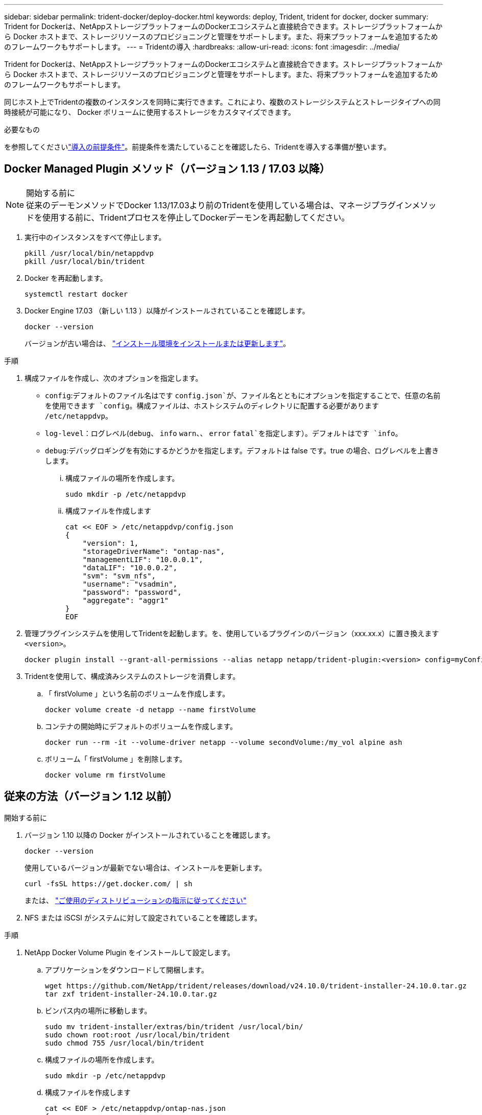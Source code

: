 ---
sidebar: sidebar 
permalink: trident-docker/deploy-docker.html 
keywords: deploy, Trident, trident for docker, docker 
summary: Trident for Dockerは、NetAppストレージプラットフォームのDockerエコシステムと直接統合できます。ストレージプラットフォームから Docker ホストまで、ストレージリソースのプロビジョニングと管理をサポートします。また、将来プラットフォームを追加するためのフレームワークもサポートします。 
---
= Tridentの導入
:hardbreaks:
:allow-uri-read: 
:icons: font
:imagesdir: ../media/


[role="lead"]
Trident for Dockerは、NetAppストレージプラットフォームのDockerエコシステムと直接統合できます。ストレージプラットフォームから Docker ホストまで、ストレージリソースのプロビジョニングと管理をサポートします。また、将来プラットフォームを追加するためのフレームワークもサポートします。

同じホスト上でTridentの複数のインスタンスを同時に実行できます。これにより、複数のストレージシステムとストレージタイプへの同時接続が可能になり、 Docker ボリュームに使用するストレージをカスタマイズできます。

.必要なもの
を参照してくださいlink:prereqs-docker.html["導入の前提条件"]。前提条件を満たしていることを確認したら、Tridentを導入する準備が整います。



== Docker Managed Plugin メソッド（バージョン 1.13 / 17.03 以降）

.開始する前に

NOTE: 従来のデーモンメソッドでDocker 1.13/17.03より前のTridentを使用している場合は、マネージプラグインメソッドを使用する前に、Tridentプロセスを停止してDockerデーモンを再起動してください。

. 実行中のインスタンスをすべて停止します。
+
[listing]
----
pkill /usr/local/bin/netappdvp
pkill /usr/local/bin/trident
----
. Docker を再起動します。
+
[listing]
----
systemctl restart docker
----
. Docker Engine 17.03 （新しい 1.13 ）以降がインストールされていることを確認します。
+
[listing]
----
docker --version
----
+
バージョンが古い場合は、 https://docs.docker.com/engine/install/["インストール環境をインストールまたは更新します"^]。



.手順
. 構成ファイルを作成し、次のオプションを指定します。
+
**  `config`:デフォルトのファイル名はです `config.json`が、ファイル名とともにオプションを指定することで、任意の名前を使用できます `config`。構成ファイルは、ホストシステムのディレクトリに配置する必要があります `/etc/netappdvp`。
** `log-level`：ログレベル(`debug`、 `info` `warn`、、 `error` `fatal`を指定します）。デフォルトはです `info`。
** `debug`:デバッグロギングを有効にするかどうかを指定します。デフォルトは false です。true の場合、ログレベルを上書きします。
+
... 構成ファイルの場所を作成します。
+
[listing]
----
sudo mkdir -p /etc/netappdvp
----
... 構成ファイルを作成します
+
[listing]
----
cat << EOF > /etc/netappdvp/config.json
{
    "version": 1,
    "storageDriverName": "ontap-nas",
    "managementLIF": "10.0.0.1",
    "dataLIF": "10.0.0.2",
    "svm": "svm_nfs",
    "username": "vsadmin",
    "password": "password",
    "aggregate": "aggr1"
}
EOF
----




. 管理プラグインシステムを使用してTridentを起動します。を、使用しているプラグインのバージョン（xxx.xx.x）に置き換えます `<version>`。
+
[listing]
----
docker plugin install --grant-all-permissions --alias netapp netapp/trident-plugin:<version> config=myConfigFile.json
----
. Tridentを使用して、構成済みシステムのストレージを消費します。
+
.. 「 firstVolume 」という名前のボリュームを作成します。
+
[listing]
----
docker volume create -d netapp --name firstVolume
----
.. コンテナの開始時にデフォルトのボリュームを作成します。
+
[listing]
----
docker run --rm -it --volume-driver netapp --volume secondVolume:/my_vol alpine ash
----
.. ボリューム「 firstVolume 」を削除します。
+
[listing]
----
docker volume rm firstVolume
----






== 従来の方法（バージョン 1.12 以前）

.開始する前に
. バージョン 1.10 以降の Docker がインストールされていることを確認します。
+
[listing]
----
docker --version
----
+
使用しているバージョンが最新でない場合は、インストールを更新します。

+
[listing]
----
curl -fsSL https://get.docker.com/ | sh
----
+
または、 https://docs.docker.com/engine/install/["ご使用のディストリビューションの指示に従ってください"^]

. NFS または iSCSI がシステムに対して設定されていることを確認します。


.手順
. NetApp Docker Volume Plugin をインストールして設定します。
+
.. アプリケーションをダウンロードして開梱します。
+
[listing]
----
wget https://github.com/NetApp/trident/releases/download/v24.10.0/trident-installer-24.10.0.tar.gz
tar zxf trident-installer-24.10.0.tar.gz
----
.. ビンパス内の場所に移動します。
+
[listing]
----
sudo mv trident-installer/extras/bin/trident /usr/local/bin/
sudo chown root:root /usr/local/bin/trident
sudo chmod 755 /usr/local/bin/trident
----
.. 構成ファイルの場所を作成します。
+
[listing]
----
sudo mkdir -p /etc/netappdvp
----
.. 構成ファイルを作成します
+
[listing]
----
cat << EOF > /etc/netappdvp/ontap-nas.json
{
    "version": 1,
    "storageDriverName": "ontap-nas",
    "managementLIF": "10.0.0.1",
    "dataLIF": "10.0.0.2",
    "svm": "svm_nfs",
    "username": "vsadmin",
    "password": "password",
    "aggregate": "aggr1"
}
EOF
----


. バイナリを配置して構成ファイルを作成したら、目的の構成ファイルを使用してTridentデーモンを起動します。
+
[listing]
----
sudo trident --config=/etc/netappdvp/ontap-nas.json
----
+

NOTE: 指定されていない場合、ボリュームドライバのデフォルト名は「NetApp」です。

+
デーモンが開始されたら、 Docker CLI インターフェイスを使用してボリュームを作成および管理できます

. ボリュームを作成します。
+
[listing]
----
docker volume create -d netapp --name trident_1
----
. コンテナの開始時に Docker ボリュームをプロビジョニング：
+
[listing]
----
docker run --rm -it --volume-driver netapp --volume trident_2:/my_vol alpine ash
----
. Docker ボリュームを削除します。
+
[listing]
----
docker volume rm trident_1
docker volume rm trident_2
----




== システム起動時にTridentを起動する

systemdベースのシステム用のサンプルユニットファイルは、 `contrib/trident.service.example`Gitリポジトリにあります。RHELでファイルを使用するには、次の手順を実行します。

. ファイルを正しい場所にコピーします。
+
複数のインスタンスを実行している場合は、ユニットファイルに一意の名前を使用してください。

+
[listing]
----
cp contrib/trident.service.example /usr/lib/systemd/system/trident.service
----
. ファイルを編集し、概要（ 2 行目）を変更してドライバ名と構成ファイルのパス（ 9 行目）を環境に合わせます。
. 変更を取り込むためにシステムをリロードします。
+
[listing]
----
systemctl daemon-reload
----
. サービスを有効にします。
+
この名前は、ディレクトリ内のファイルの名前によって異なります `/usr/lib/systemd/system`。

+
[listing]
----
systemctl enable trident
----
. サービスを開始します。
+
[listing]
----
systemctl start trident
----
. ステータスを確認します。
+
[listing]
----
systemctl status trident
----



NOTE: ユニット・ファイルを変更するたびに'コマンドを実行して `systemctl daemon-reload`変更を認識します
